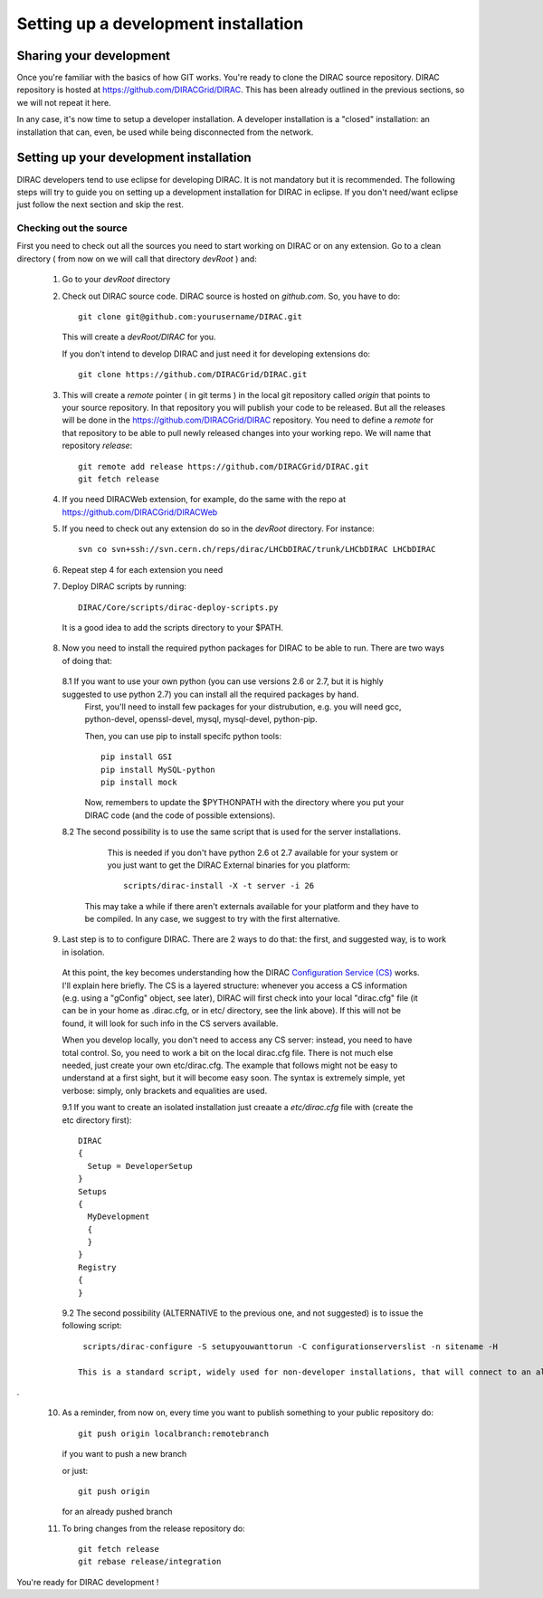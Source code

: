 .. _develper_installation:

======================================
Setting up a development installation
======================================

-------------------------------------
Sharing your development
-------------------------------------

Once you're familiar with the basics of how GIT works. You're ready to clone the DIRAC source repository.
DIRAC repository is hosted at https://github.com/DIRACGrid/DIRAC. This has been already outlined in the previous sections, so we will not repeat it here.

In any case, it's now time to setup a developer installation. A developer installation is a "closed" installation: an installation that can, even, be used while being disconnected from the network.

-------------------------------------------
Setting up your development installation
-------------------------------------------

DIRAC developers tend to use eclipse for developing DIRAC. It is not mandatory but it is recommended. The following steps
will try to guide you on setting up a development installation for DIRAC in eclipse. If you don't need/want eclipse just
follow the next section and skip the rest.

Checking out the source
=========================

First you need to check out all the sources you need to start working on DIRAC or on any extension. Go to a clean directory
( from now on we will call that directory *devRoot* ) and:

 1. Go to your *devRoot* directory
 2. Check out DIRAC source code. DIRAC source is hosted on *github.com*. So, you have to do::

      git clone git@github.com:yourusername/DIRAC.git

    This will create a *devRoot/DIRAC* for you.

    If you don't intend to develop DIRAC and just need it for developing extensions do::

      git clone https://github.com/DIRACGrid/DIRAC.git

 3. This will create a *remote* pointer ( in git terms ) in the local git repository called *origin* that points to your source repository.
    In that repository you will publish your code to be released. But all the releases will be done in the
    https://github.com/DIRACGrid/DIRAC repository.
    You need to define a *remote* for that repository to be able to pull newly released changes into your working repo.
    We will name that repository *release*::

     git remote add release https://github.com/DIRACGrid/DIRAC.git
     git fetch release

 4. If you need DIRACWeb extension, for example, do the same with the repo at https://github.com/DIRACGrid/DIRACWeb
 5. If you need to check out any extension do so in the *devRoot* directory. For instance::

       svn co svn+ssh://svn.cern.ch/reps/dirac/LHCbDIRAC/trunk/LHCbDIRAC LHCbDIRAC

 6. Repeat step 4 for each extension you need
 7. Deploy DIRAC scripts by running::

       DIRAC/Core/scripts/dirac-deploy-scripts.py

   It is a good idea to add the scripts directory to your $PATH.

 8. Now you need to install the required python packages for DIRAC to be able to run. There are two ways of doing that:

   8.1 If you want to use your own python (you can use versions 2.6 or 2.7, but it is highly suggested to use python 2.7) you can install all the required packages by hand. 
       First, you'll need to install few packages for your distrubution, e.g. you will need gcc, python-devel, openssl-devel, mysql, mysql-devel, python-pip.
       
       Then, you can use pip to install specifc python tools::

         pip install GSI
         pip install MySQL-python
         pip install mock


       Now, remembers to update the $PYTHONPATH with the directory where you put your DIRAC code (and the code of possible extensions). 


   8.2 The second possibility is to use the same script that is used for the server installations. 
       This is needed if you don't have python 2.6 ot 2.7 available for your system or you just want to get the DIRAC External binaries for you platform::

         scripts/dirac-install -X -t server -i 26

      This may take a while if there aren't externals available for your platform and they have to be compiled. In any case, we suggest to try with the first alternative.


 9. Last step is to to configure DIRAC. There are 2 ways to do that: the first, and suggested way, is to work in isolation. 

   At this point, the key becomes understanding how the DIRAC `Configuration Service (CS) <http://diracgrid.org/files/docs/AdministratorGuide/Configuration/ConfigurationStructure/index.html>`_ works. I'll explain here briefly. The CS is a layered structure: whenever you access a CS information (e.g. using a "gConfig" object, see later), DIRAC will first check into your local "dirac.cfg" file (it can be in your home as .dirac.cfg, or in etc/ directory, see the link above). If this will not be found, it will look for such info in the CS servers available. 

   When you develop locally, you don't need to access any CS server: instead, you need to have total control. So, you need to work a bit on the local dirac.cfg file. There is not much else needed, just create your own etc/dirac.cfg. The example that follows might not be easy to understand at a first sight, but it will become easy soon. The syntax is extremely simple, yet verbose: simply, only brackets and equalities are used. 

   9.1 If you want to create an isolated installation just creaate a *etc/dirac.cfg* file with (create the etc directory first)::

      DIRAC
      {
        Setup = DeveloperSetup
      }
      Setups
      {
        MyDevelopment
        {
        } 
      }
      Registry
      {
      }

   9.2 The second possibility (ALTERNATIVE to the previous one, and not suggested) is to issue the following script::

       scripts/dirac-configure -S setupyouwanttorun -C configurationserverslist -n sitename -H

      This is a standard script, widely used for non-developer installations, that will connect to an already existing installation when the configurationserverslist is given
.

 10. As a reminder, from now on, every time you want to publish something to your public repository do::

       git push origin localbranch:remotebranch

     if you want to push a new branch

     or just::

       git push origin

     for an already pushed branch

 11. To bring changes from the release repository do::

       git fetch release
       git rebase release/integration

You're ready for DIRAC development !


